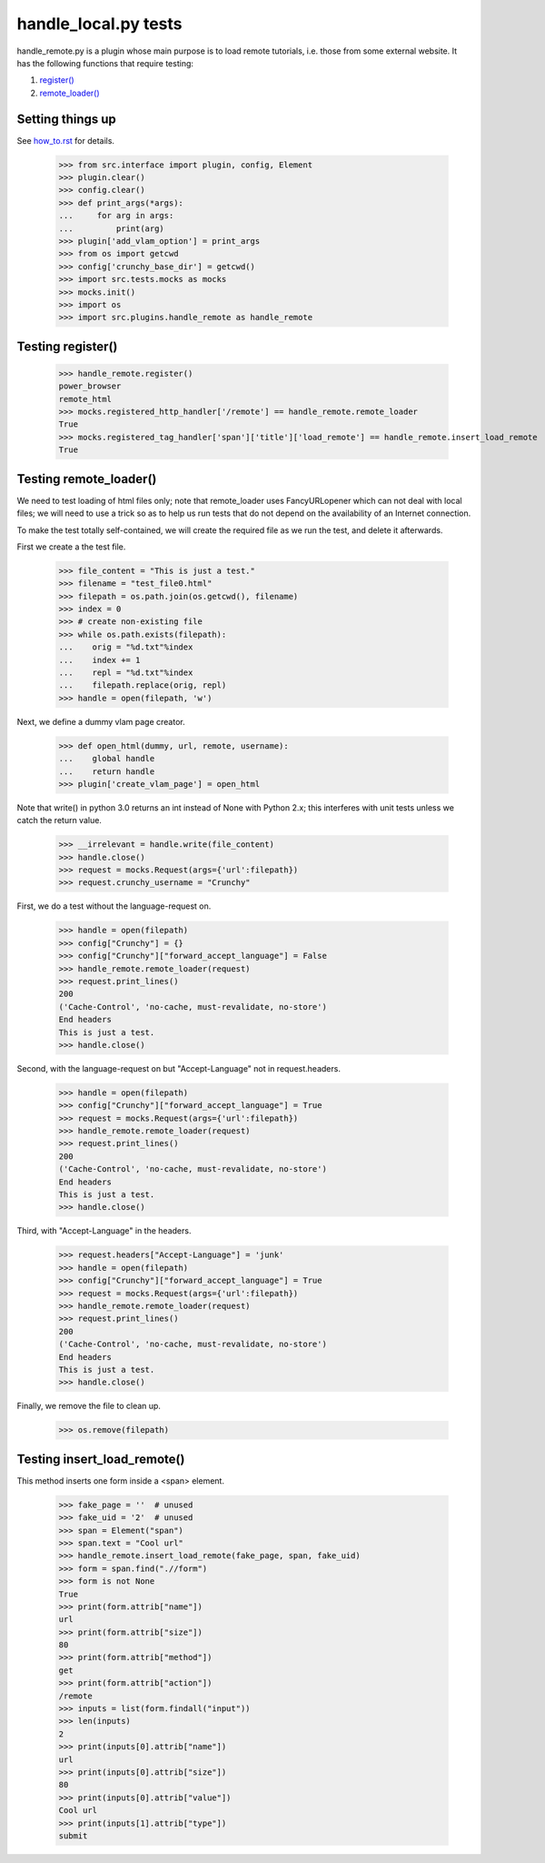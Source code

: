 handle_local.py tests
================================

handle_remote.py is a plugin whose main purpose is to load remote tutorials,
i.e. those from some external website.
It has the following functions that require testing:

1. `register()`_
2. `remote_loader()`_


Setting things up
--------------------

See how_to.rst_ for details.

.. _how_to.rst: how_to.rst

    >>> from src.interface import plugin, config, Element
    >>> plugin.clear()
    >>> config.clear()
    >>> def print_args(*args):
    ...     for arg in args:
    ...         print(arg)
    >>> plugin['add_vlam_option'] = print_args
    >>> from os import getcwd
    >>> config['crunchy_base_dir'] = getcwd()
    >>> import src.tests.mocks as mocks
    >>> mocks.init()
    >>> import os
    >>> import src.plugins.handle_remote as handle_remote

.. _`register()`:

Testing register()
----------------------

    >>> handle_remote.register()
    power_browser
    remote_html
    >>> mocks.registered_http_handler['/remote'] == handle_remote.remote_loader
    True
    >>> mocks.registered_tag_handler['span']['title']['load_remote'] == handle_remote.insert_load_remote
    True

.. _`remote_loader()`:

Testing remote_loader()
-------------------------

We need to test loading of html files only; note that remote_loader uses
FancyURLopener which can not deal with local files; we will need to use a trick
so as to help us run tests that do not depend on the availability
of an Internet connection.

To make the test totally self-contained, we will create the required file
as we run the test, and delete it afterwards.


First we create a the test file.

    >>> file_content = "This is just a test."
    >>> filename = "test_file0.html"
    >>> filepath = os.path.join(os.getcwd(), filename)
    >>> index = 0
    >>> # create non-existing file
    >>> while os.path.exists(filepath):
    ...    orig = "%d.txt"%index
    ...    index += 1
    ...    repl = "%d.txt"%index
    ...    filepath.replace(orig, repl)
    >>> handle = open(filepath, 'w')

Next, we define a dummy vlam page creator.

    >>> def open_html(dummy, url, remote, username):
    ...    global handle
    ...    return handle
    >>> plugin['create_vlam_page'] = open_html

Note that write() in python 3.0 returns an int instead of None with Python 2.x;
this interferes with unit tests unless we catch the return value.

    >>> __irrelevant = handle.write(file_content)
    >>> handle.close()
    >>> request = mocks.Request(args={'url':filepath})
    >>> request.crunchy_username = "Crunchy"

First, we do a test without the language-request on.

    >>> handle = open(filepath)
    >>> config["Crunchy"] = {}
    >>> config["Crunchy"]["forward_accept_language"] = False
    >>> handle_remote.remote_loader(request)
    >>> request.print_lines()
    200
    ('Cache-Control', 'no-cache, must-revalidate, no-store')
    End headers
    This is just a test.
    >>> handle.close()

Second, with the language-request on but "Accept-Language"
not in request.headers.

    >>> handle = open(filepath)
    >>> config["Crunchy"]["forward_accept_language"] = True
    >>> request = mocks.Request(args={'url':filepath})
    >>> handle_remote.remote_loader(request)
    >>> request.print_lines()
    200
    ('Cache-Control', 'no-cache, must-revalidate, no-store')
    End headers
    This is just a test.
    >>> handle.close()

Third, with "Accept-Language" in the headers.

    >>> request.headers["Accept-Language"] = 'junk'
    >>> handle = open(filepath)
    >>> config["Crunchy"]["forward_accept_language"] = True
    >>> request = mocks.Request(args={'url':filepath})
    >>> handle_remote.remote_loader(request)
    >>> request.print_lines()
    200
    ('Cache-Control', 'no-cache, must-revalidate, no-store')
    End headers
    This is just a test.
    >>> handle.close()

Finally, we remove the file to clean up.

    >>> os.remove(filepath)

Testing insert_load_remote()
------------------------------

This method inserts one form inside a <span> element.

    >>> fake_page = ''  # unused
    >>> fake_uid = '2'  # unused
    >>> span = Element("span")
    >>> span.text = "Cool url"
    >>> handle_remote.insert_load_remote(fake_page, span, fake_uid)
    >>> form = span.find(".//form")
    >>> form is not None
    True
    >>> print(form.attrib["name"])
    url
    >>> print(form.attrib["size"])
    80
    >>> print(form.attrib["method"])
    get
    >>> print(form.attrib["action"])
    /remote
    >>> inputs = list(form.findall("input"))
    >>> len(inputs)
    2
    >>> print(inputs[0].attrib["name"])
    url
    >>> print(inputs[0].attrib["size"])
    80
    >>> print(inputs[0].attrib["value"])
    Cool url
    >>> print(inputs[1].attrib["type"])
    submit
